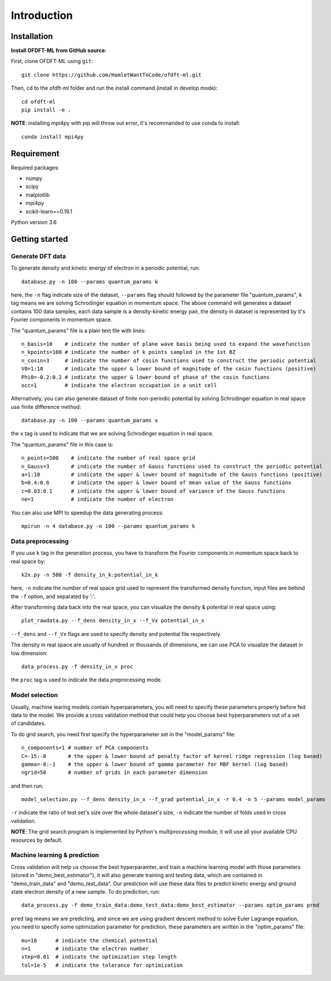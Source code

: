 Introduction
============

Installation
------------

**Install OFDFT-ML from GitHub source**:

First, clone OFDFT-ML using ``git``::

	git clone https://github.com/HamletWantToCode/ofdft-ml.git

Then, ``cd`` to the ofdft-ml folder and run the install command (install in develop mode)::

	cd ofdft-ml
	pip install -e .

**NOTE**: installing mpi4py with pip will throw out error, it's recommanded to use conda to install::

	conda install mpi4py 

Requirement
-----------

Required packages:

* numpy 
* scipy
* matplotlib
* mpi4py
* scikit-learn==0.19.1

Python version 3.6

Getting started
---------------

Generate DFT data
^^^^^^^^^^^^^^^^^

To generate density and kinetic energy of electron in a periodic potential, run::

	database.py -n 100 --params quantum_params k

here, the ``-n`` flag indicate size of the dataset, ``--params`` flag should followed by the parameter file "quantum_params", ``k`` tag means we are solving Schrodinger equation in momentum space. The above command will generates a dataset contains 100 data samples, each data sample is a density-kinetic energy pair, the density in dataset is represented by it's Fourier components in momentum space.

The "quantum_params" file is a plain text file with lines::

	n_basis=10    # indicate the number of plane wave basis being used to expand the wavefunction
	n_kpoints=100 # indicate the number of k points sampled in the 1st BZ
	n_cosin=3     # indicate the number of cosin functions used to construct the periodic potential 
	V0=1:10       # indicate the upper & lower bound of magnitude of the cosin functions (positive)
	Phi0=-0.2:0.2 # indicate the upper & lower bound of phase of the cosin functions
	occ=1         # indicate the electron occupation in a unit cell

Alternatively, you can also generate dataset of finite non-periodic potential by solving Schrodinger equation in real space use finite difference method::

	database.py -n 100 --params quantum_params x

the ``x`` tag is used to indicate that we are solving Schrodinger equation in real space.

The "quantum_params" file in this case is::

	n_points=500    # indicate the number of real space grid 
	n_Gauss=3       # indicate the number of Gauss functions used to construct the periodic potential 
	a=1:10          # indicate the upper & lower bound of magnitude of the Gauss functions (positive)
	b=0.4:0.6       # indicate the upper & lower bound of mean value of the Gauss functions
	c=0.03:0.1      # indicate the upper & lower bound of variance of the Gauss functions
	ne=1            # indicate the number of electron

You can also use MPI to speedup the data generating process::

	mpirun -n 4 database.py -n 100 --params quantum_params k

Data preprocessing
^^^^^^^^^^^^^^^^^^

If you use ``k`` tag in the generation process, you have to transform the Fourier components in momentum space back to real space by::

	k2x.py -n 500 -f density_in_k:potential_in_k

here, ``-n`` indicate the number of real space grid used to represent the transformed density function, input files are behind the ``-f`` option, and separated by ':'.

After transforming data back into the real space, you can visualize the density & potential in real space using::

	plot_rawdata.py --f_dens density_in_x --f_Vx potential_in_x

``--f_dens`` and ``--f_Vx`` flags are used to specify density and potential file respectively.

The density in real space are usually of hundred or thousands of dimensions, we can use PCA to visualize the dataset in low dimension::

	data_process.py -f density_in_x proc

the ``proc`` tag is used to indicate the data preprocessing mode.

Model selection
^^^^^^^^^^^^^^^

Usually, machine learing models contain hyperparameters, you will need to specify these parameters properly before fed data to the model. We provide a cross validation method that could help you choose best hyperparameters out of a set of candidates. 

To do grid search, you need first specify the hyperparameter set in the "model_params" file::

	n_components=1 # number of PCA components
	C=-15:-8       # the upper & lower bound of penalty factor of kernel ridge regression (log based)
	gamma=-8:-1    # the upper & lower bound of gamma parameter for RBF kernel (log based)
	ngrid=50       # number of grids in each parameter dimension

and then run::

	model_selection.py --f_dens density_in_x --f_grad potential_in_x -r 0.4 -n 5 --params model_params
	
``-r`` indicate the ratio of test set's size over the whole dataset's size, ``-n`` indicate the number of folds used in cross validation.

**NOTE**: The grid search program is implemented by Python's `multiprocessing` module, it will use all your available CPU resources by default.

Machine learning & prediction
^^^^^^^^^^^^^^^^^^^^^^^^^^^^^

Cross validation will help us choose the best hyperparamter, and train a machine learning model with those parameters (stored in "demo_best_estimator"), it will also generate training and testing data, which are contained in "demo_train_data" and "demo_test_data". Our prediction will use these data files to predict kinetic energy and ground state electron density of a new sample. To do prediction, run::

	data_process.py -f demo_train_data:demo_test_data:demo_best_estimator --params optim_params pred

``pred`` tag means we are predicting, and since we are using gradient descent method to solve Euler Lagrange equation, you need to specify some optimization parameter for prediction, these parameters are written in the "optim_params" file::

	mu=10      # indicate the chemical potential
	n=1        # indicate the electron number
	step=0.01  # indicate the optimization step length
	tol=1e-5   # indicate the tolerance for optimization